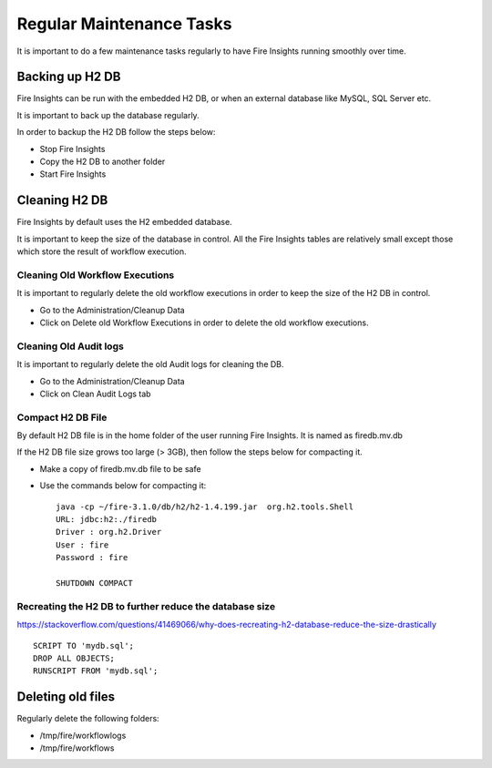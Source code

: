 Regular Maintenance Tasks
==============

It is important to do a few maintenance tasks regularly to have Fire Insights running smoothly over time.

Backing up H2 DB
----------------

Fire Insights can be run with the embedded H2 DB, or when an external database like MySQL, SQL Server etc.

It is important to back up the database regularly.

In order to backup the H2 DB follow the steps below:

* Stop Fire Insights
* Copy the H2 DB to another folder
* Start Fire Insights


Cleaning H2 DB
--------------

Fire Insights by default uses the H2 embedded database.

It is important to keep the size of the database in control. All the Fire Insights tables are relatively small except those which store the result of workflow execution.

Cleaning Old Workflow Executions
+++++++++++++++++

It is important to regularly delete the old workflow executions in order to keep the size of the H2 DB in control.

- Go to the Administration/Cleanup Data
- Click on Delete old Workflow Executions in order to delete the old workflow executions.

.. figure:: ../../_assets/installation/cleanup_data.PNG
   :alt: Installations
   :width: 60% 
   
Cleaning Old Audit logs
+++++++++++++++++++++++

It is important to regularly delete the old Audit logs for cleaning the DB.

- Go to the Administration/Cleanup Data
- Click on Clean Audit Logs tab

   
.. figure:: ../../_assets/installation/auditlog.PNG
   :alt: Installations
   :width: 60%    


Compact H2 DB File
++++++++++++++++++

By default H2 DB file is in the home folder of the user running Fire Insights. It is named as firedb.mv.db

If the H2 DB file size grows too large (> 3GB), then follow the steps below for compacting it.

* Make a copy of firedb.mv.db file to be safe
* Use the commands below for compacting it::

    java -cp ~/fire-3.1.0/db/h2/h2-1.4.199.jar  org.h2.tools.Shell
    URL: jdbc:h2:./firedb
    Driver : org.h2.Driver
    User : fire
    Password : fire

    SHUTDOWN COMPACT

    
Recreating the H2 DB to further reduce the database size
+++++++++++++

https://stackoverflow.com/questions/41469066/why-does-recreating-h2-database-reduce-the-size-drastically

::

    SCRIPT TO 'mydb.sql'; 
    DROP ALL OBJECTS; 
    RUNSCRIPT FROM 'mydb.sql';
    
Deleting old files
----------------

Regularly delete the following folders:

* /tmp/fire/workflowlogs
* /tmp/fire/workflows

